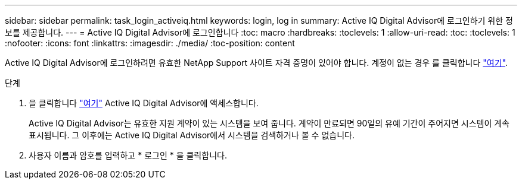 ---
sidebar: sidebar 
permalink: task_login_activeiq.html 
keywords: login, log in 
summary: Active IQ Digital Advisor에 로그인하기 위한 정보를 제공합니다. 
---
= Active IQ Digital Advisor에 로그인합니다
:toc: macro
:hardbreaks:
:toclevels: 1
:allow-uri-read: 
:toc: 
:toclevels: 1
:nofooter: 
:icons: font
:linkattrs: 
:imagesdir: ./media/
:toc-position: content


[role="lead"]
Active IQ Digital Advisor에 로그인하려면 유효한 NetApp Support 사이트 자격 증명이 있어야 합니다. 계정이 없는 경우 를 클릭합니다 link:https://mysupport.netapp.com/info/web/ECMP1150550.html/["여기"].

.단계
. 을 클릭합니다 link:https://activeiq.netapp.com/?source=onlinedocs["여기"] Active IQ Digital Advisor에 액세스합니다.
+
Active IQ Digital Advisor는 유효한 지원 계약이 있는 시스템을 보여 줍니다. 계약이 만료되면 90일의 유예 기간이 주어지면 시스템이 계속 표시됩니다. 그 이후에는 Active IQ Digital Advisor에서 시스템을 검색하거나 볼 수 없습니다.

. 사용자 이름과 암호를 입력하고 * 로그인 * 을 클릭합니다.

